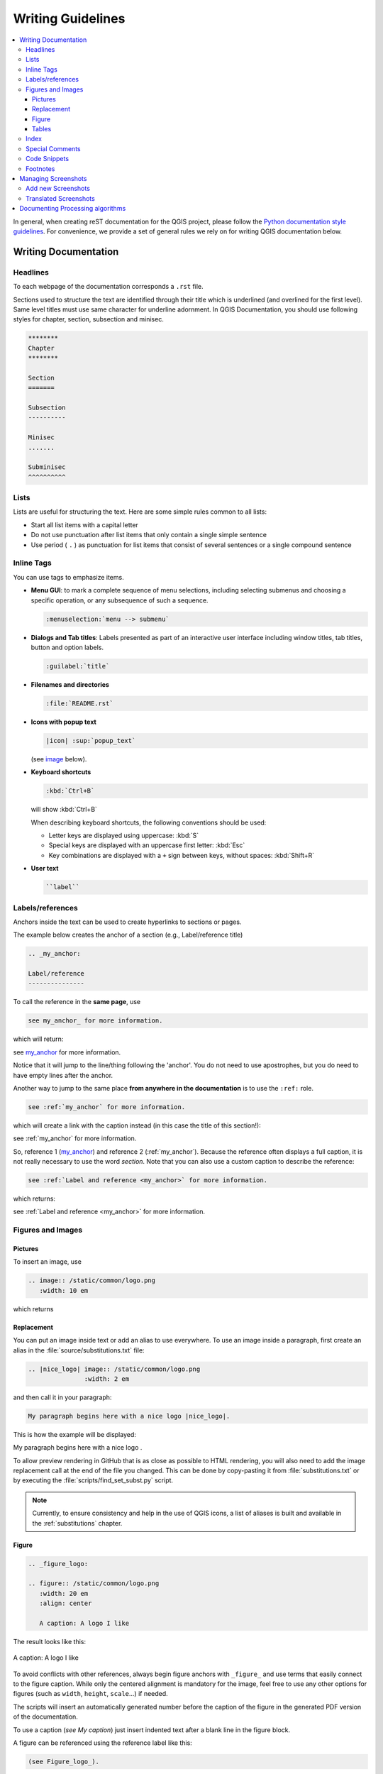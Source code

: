 .. _writing_doc_guidelines:

*************************
Writing Guidelines
*************************

.. contents::
   :local:

In general, when creating reST documentation for the QGIS project, please follow
the `Python documentation style guidelines <https://devguide.python.org/documenting/>`_.
For convenience, we provide a set of general rules we rely on for writing
QGIS documentation below.


Writing Documentation
=====================

Headlines
---------

To each webpage of the documentation corresponds a ``.rst`` file.

Sections used to structure the text are identified through their title which
is underlined (and overlined for the first level).
Same level titles must use same character for underline adornment.
In QGIS Documentation, you should use following styles for chapter,
section, subsection and minisec.

.. code-block:: rst

   ********
   Chapter
   ********

   Section
   =======

   Subsection
   ----------

   Minisec
   .......

   Subminisec
   ^^^^^^^^^^

Lists
-----

Lists are useful for structuring the text.  Here are some simple rules
common to all lists:

* Start all list items with a capital letter

* Do not use punctuation after list items that only contain a single simple
  sentence

* Use period ( ``.`` ) as punctuation for list items that consist of several
  sentences or a single compound sentence

Inline Tags
-----------

You can use tags to emphasize items.

* **Menu GUI**: to mark a complete sequence of menu selections,
  including selecting submenus and choosing a specific operation,
  or any subsequence of such a sequence.

  .. code-block:: rst

     :menuselection:`menu --> submenu`

* **Dialogs and Tab titles**: Labels presented as part of an interactive user
  interface including window titles, tab titles, button and option labels.

  .. code-block:: rst

     :guilabel:`title`

* **Filenames and directories**

  .. code-block:: rst

     :file:`README.rst`

* **Icons with popup text**

  .. code-block:: rst

     |icon| :sup:`popup_text`

  (see `image`_ below).

* **Keyboard shortcuts**

  .. code-block:: rst

     :kbd:`Ctrl+B`

  will show :kbd:`Ctrl+B`
  
  When describing keyboard shortcuts, the following conventions
  should be used:
  
  * Letter keys are displayed using uppercase: :kbd:`S`
  * Special keys are displayed with an uppercase first letter: :kbd:`Esc`
  * Key combinations are displayed with a ``+`` sign between keys,
    without spaces: :kbd:`Shift+R`

* **User text**

  .. code-block:: rst

     ``label``


.. _my_anchor:

Labels/references
-----------------

Anchors inside the text can be used to create hyperlinks to sections
or pages.

The example below creates the anchor of a section (e.g., Label/reference title)

.. code-block:: rst

   .. _my_anchor:

   Label/reference
   ---------------

To call the reference in the **same page**, use

.. code-block:: rst

   see my_anchor_ for more information.

which will return:

see my_anchor_ for more information.

Notice that it will jump to the line/thing following the 'anchor'.
You do not need to use apostrophes, but you do need to have empty lines
after the anchor.

Another way to jump to the same place **from anywhere in the
documentation** is to use the ``:ref:`` role.

.. code-block:: rst

   see :ref:`my_anchor` for more information.

which will create a link with the caption instead (in this case the
title of this section!):

see :ref:`my_anchor` for more information.

So, reference 1 (my_anchor_) and reference 2 (:ref:`my_anchor`).
Because the reference often displays a full caption, it is not really
necessary to use the word *section*.
Note that you can also use a custom caption to describe the reference:

.. code-block:: rst

   see :ref:`Label and reference <my_anchor>` for more information.

which returns:

see :ref:`Label and reference <my_anchor>` for more information.


.. _`image`:

Figures and Images
------------------


Pictures
........

To insert an image, use

.. code-block:: rst

   .. image:: /static/common/logo.png
      :width: 10 em

which returns

.. image:: /static/common/logo.png
    :width: 10 em

Replacement
...........

You can put an image inside text or add an alias to use everywhere. To use an image
inside a paragraph, first create an alias in the :file:`source/substitutions.txt`
file:


.. code-block:: rst

   .. |nice_logo| image:: /static/common/logo.png
                  :width: 2 em

and then call it in your paragraph:

.. code-block:: rst

   My paragraph begins here with a nice logo |nice_logo|.

This is how the example will be displayed:

.. |nice_logo| image:: /static/common/logo.png
               :width: 2 em

My paragraph begins here with a nice logo |nice_logo|.

To allow preview rendering in GitHub that is as close as possible
to HTML rendering, you will also need to add the image replacement
call at the end of the file you changed.
This can be done by copy-pasting it from
:file:`substitutions.txt` or by executing the :file:`scripts/find_set_subst.py`
script.

.. note::

   Currently, to ensure consistency and help in the use of QGIS icons,
   a list of aliases is built and available in the :ref:`substitutions` chapter.

Figure
......

.. code-block:: rst

   .. _figure_logo:

   .. figure:: /static/common/logo.png
      :width: 20 em
      :align: center

      A caption: A logo I like


The result looks like this:

.. _figure_logo:

.. figure:: /static/common/logo.png
   :width: 20 em
   :align: center

   A caption: A logo I like

To avoid conflicts with other references, always begin figure
anchors with ``_figure_`` and use terms that easily connect to the
figure caption. While only the centered alignment is mandatory for the image,
feel free to use any other options for figures (such as ``width``,
``height``, ``scale``...) if needed.

The scripts will insert an automatically generated number before the caption of
the figure in the generated PDF version of the documentation.

To use a caption (*see My caption*) just insert indented text after a blank line
in the figure block.

A figure can be referenced using the reference label like this:

.. code-block:: rst

   (see Figure_logo_).

It will show the anchor Figure_logo_. You can use uppercase if you want.
This mechanism can only be used in the same :file:`.rst` file.
From other :file:`.rst` files you can use ``:ref:`` for reference, but
keep in mind that this returns the full caption of the image.

.. code-block:: rst

   see :ref:`figure_logo`

returns:

see :ref:`figure_logo`


Tables
......

To create a simple table

.. code-block:: rst

   =======  =======  =======
   x        y        z
   =======  =======  =======
   1        2        3
   2        4
   =======  =======  =======

Use a ``\`` followed by an empty space to leave an empty space.

You can also use more complicated tables by drawing them using references and all

.. code-block:: rst

   .. _my_drawn_table:

   +---------------+--------------------+
   | Windows       | macOS              |
   +---------------+--------------------+
   | |win|         | |osx|              |
   +---------------+--------------------+
   | and of course not to forget |nix|  |
   +------------------------------------+

   My drawn table, mind you this is unfortunately not regarded as a caption

   You can reference it like this: my_drawn_table_.

The result:

.. _my_drawn_table:

+---------------+--------------------+
| Windows       | macOS              |
+---------------+--------------------+
| |win|         | |osx|              |
+---------------+--------------------+
| and of course not to forget |nix|  |
+------------------------------------+

My drawn table, mind you this is unfortunately not regarded as a caption

You can reference to it like this my_drawn_table_.

For even more complex tables, it is easier to use ``list-table``:

.. code-block:: rst

   .. list-table::
      :header-rows: 1
      :widths: 20 20 20 40
      :stub-columns: 0

      * - What
        - Purpose
        - Key word
        - Description
      * - **Test**
        - ``Useful test``
        - complexity
        - Geometry.  One of:

          * Point
          * Line


The result:

.. list-table::
   :header-rows: 1
   :widths: 20 20 20 40
   :stub-columns: 0

   * - What
     - Purpose
     - Key word
     - Description
   * - **Test**
     - ``Useful test``
     - complexity
     - Geometry.  One of:

       * Point
       * Line

Index
-----

An index is a handy way to help the reader find information in a document.
QGIS documentation provides some essential indices.
There are a few rules that help us provide a set of indices that are really
useful (coherent, consistent and really connected to each other):

* An index should be human readable, understandable and translatable; an index can
  be made from many words but you should avoid any unneeded ``_``, ``-``...
  characters to link them i.e., ``Loading layers`` instead of ``loading_layers``
  or ``loadingLayers``.
* Capitalize only the first letter of the index unless the word has a
  particular spelling. E.g., ``Loading layers``,
  ``Atlas generation``, ``WMS``, ``pgsql2shp``.
* Keep an eye on the existing `Index list <https://docs.qgis.org/testing/en/genindex.html>`_
  in order to reuse the most convenient expression with the right spelling
  and avoid unnecessary duplicates.

Several index tags exist in RST. You can use the inline ``:index:`` tag
within normal text:

.. code-block:: rst

   QGIS allows to load several :index:`Vector formats` supported by GDAL/OGR ...

Or you can use the ``.. index::`` block-level markup which links to the
beginning of the next paragraph. Because of the rules mentioned above, it
is recommended to use the block-level tag:

.. code-block:: rst

   .. index:: WMS, WFS, Loading layers

It is also recommended to use index parameters such as ``single``, ``pair``
and ``see``, in order to build a more structured and interconnected index table.
See `Index generating <https://www.sphinx-doc.org/en/master/usage/restructuredtext/directives.html#index-generating-markup>`_
for more information on index creation.


Special Comments
----------------

Sometimes, you may want to emphasize some points of the description, either to
warn, remind or give some hints to the user. In QGIS Documentation, we use reST
special directives such as ``.. warning::``, ``.. seealso::`, ``.. note::`` and ``.. tip::``.
These directives generate frames that highlight your comments. See `Paragraph Level markup
<https://www.sphinx-doc.org/en/master/usage/restructuredtext/directives.html#paragraph-level-markup>`_
for more information.
A clear and appropriate title is required for both warnings and tips.

.. code-block:: rst

 .. tip:: **Always use a meaningful title for tips**

    Begin tips with a title that summarizes what it is about. This helps
    users to quickly overview the message you want to give them, and
    decide on its relevance.


Code Snippets
-------------

You may also want to give examples and insert code snippets. In this case,
write the comment below a line with the ``::`` directive inserted.  For
a better rendering, especially to apply color highlighting to code according
to its language, use the code-block directive, e.g. ``.. code-block:: xml``.
More details at
`Showing code <https://www.sphinx-doc.org/en/master/usage/restructuredtext/directives.html#showing-code-examples>`_.

.. note::

   While texts in note, tip and warning frames are translatable, be aware that
   code block frames do not allow translation. So avoid comments not related to
   the code and keep comments as short as possible.

Footnotes
---------

Please note: Footnotes are not recognized by any translation software and
it is also not converted to pdf format properly.
So, if possible, don't use footnotes within any documentation.

This is for creating a footnote (showing as example [1]_)

.. code-block:: rst

   blabla [1]_

Which will point to:

.. [1] Updates of core plugins


Managing Screenshots
====================

Add new Screenshots
-------------------

Here are some hints to create new, nice looking screenshots.
The images should be placed in an image (:file:`img/`) folder that
is located in the same folder as the referencing :file:`.rst` file.

* You can find some prepared QGIS-projects that are used to create screenshots
  in the :file:`./qgis-projects` folder of this repository.
  This makes it easier to reproduce screenshots for the next version of QGIS.
  These projects use the QGIS `Sample Data <https://qgis.org/downloads/data/>`_
  (aka Alaska Dataset), which should be placed in the same folder
  as the QGIS-Documentation Repository.
* Reduce the window to the minimal space needed to show the feature (taking the
  whole screen for a small modal window > overkill)
* The less clutter, the better (no need to activate all the toolbars)
* Don't resize them in an image editor; the size will be set into the :file:`.rst`
  files if necessary (downscaling the dimensions without properly upping the
  resolution > ugly)
* Cut the background
* Make the top corners transparent if the background is not white
* Set print size resolution to ``135 dpi`` (e.g. in Gimp set the print resolution
  :menuselection:`Image --> Print size` and save). This way, images will be at
  original size in html and at a good print resolution in the PDF.
  You can also use ImageMagick convert command to do a batch of images:

  .. code-block:: bash

    convert -units PixelsPerInch input.png -density 135 output.png

* Save them as :file:`.png` (to avoid :file:`.jpeg` artifacts)
* The screenshot should show the content according to what is described in the
  text

.. tip:: If you are on Ubuntu, you can use the following command to remove the
  global menu function and create smaller application screens with menus:
  
  .. code-block:: bash
  
    sudo apt autoremove appmenu-gtk appmenu-gtk3 appmenu-qt


Translated Screenshots
----------------------

Here are some additional hints for those that want to create screenshots for
a translated user guide.
Translated images should be placed in a :file:`img/<your_language>/` folder.

* Use the same filename as the english 'original' screenshot


Documenting Processing algorithms
=================================

If you want to write documentation for Processing algorithms, consider these
guidelines:

* Processing algorithm help files are part of QGIS User Guide, so use the same
  formatting as User Guide and other documentation.

* Each algorithm documentation should be placed in the corresponding **provider**
  folder and **group** file, e.g. the algorithm `Voronoi polygon` belongs to the
  `QGIS` provider and to the group `vectorgeometry`. So the correct file to add
  the description is: :file:`source/docs/user_manual/processing_algs/qgis/vectorgeometry.rst`.

  .. note:: Before starting to write the guide, check if the algorithm is already
     described. In this case, you can enhance the existing description.

* It is **extremely** important that each algorithm has an *anchor* that corresponds
  to the provider name + the unique name of the algorithm itself. This allows the
  Help button to open the Help page of the correct section. The anchor should be
  placed **above** the title, e.g. (see also the :ref:`my_anchor` section)::

    .. _qgisvoronoipolygons:

    Voronoi polygons
    ----------------

  To find out the algorithm name you can just hover the mouse on the algorithm in
  the Processing toolbox.
* Avoid using "This algorithm does this and that..." as the first sentence in the
  algorithm description. Try to use more general expressions like::
  
    Takes a point layer and generates a polygon layer containing the...

* Avoid describing what the algorithm does by replicating its name and please
  don't replicate the name of the parameter in the description of the parameter
  itself. For example if the algorithm is ``Voronoi polygon`` consider to describe
  the ``Input layer`` as ``Layer to calculate the polygon from``.
* Indicate in the description whether the algorithm has a default shortcut in
  QGIS or supports in-place editing.
* Add images! A picture is worth a thousand words! Use :file:`.png` format and follow the general
  guidelines for documentation (see the :ref:`image` section for more info).
  Put the image file in the correct folder, i.e. the :file:`img` folder next to
  the :file:`.rst` file you are editing.
* If necessary, add links in the "See also" section that provide additional information
  about the algorithm  (e.g., publications or web-pages).  Only add the "See also"
  section if there is really something to see. As a good practice, the "See also"
  section can be filled with links to similar algorithms.
* Give clear explanation for algorithm parameters and outputs: take inspiration
  from existing algorithms.
* Avoid duplicating detailed description of algorithm options. Add this information
  in the parameter description.
* Avoid adding information about the vector geometry type in the algorithm or parameter
  description, as this information is already available
  in the parameter descriptions.
* Add the default value of the parameter, e.g.::

    * - **Number of points**
      - ``NUMBER_OF_POINTS``
      - [number]

        Default: 1
      - Number of points to create

* Describe the *type* of input supported the parameters. There are several types
  available you can pick one from:

  ========================================  =========================  ====================
  Parameter/Output type                     Description                Visual indicator
  ========================================  =========================  ====================
  Point vector layer                        ``vector: point``          |pointLayer|
  Line vector layer                         ``vector: line``           |lineLayer|
  Polygon vector layer                      ``vector: polygon``        |polygonLayer|
  Generic vector layer                      ``vector: any``
  Vector field numeric                      ``tablefield: numeric``    |fieldFloat|
  Vector field string                       ``tablefield: string``     |fieldText|
  Vector field generic                      ``tablefield: any``
  Raster layer                              ``raster``                 |rasterLayer|
  Raster band                               ``raster band``
  HTML file                                 ``html``
  Table layer                               ``table``                  |tableLayer|
  Expression                                ``expression``             |expression|
  Point geometry                            ``coordinates``
  Extent                                    ``extent``
  CRS                                       ``crs``                    |setProjection|
  Enumeration                               ``enumeration``            |selectString|
  List                                      ``list``
  Number                                    ``number``                 |selectNumber|
  String                                    ``string``                 |inputText|
  Boolean                                   ``boolean``                |checkbox|
  Folder path                               ``folder``
  File                                      ``file``
  Matrix                                    ``matrix``
  Layer                                     ``layer``
  Same output type as input type            ``same as input``  
  ========================================  =========================  ====================

  |

* Study an existing and well documented algorithm, and copy
  all the useful layouts.
* When you are finished, just follow the guidelines described in :ref:`step_by_step`
  to commit your changes and make a Pull Request

Here is an example of an :ref:`existing algorithm <qgiscountpointsinpolygon>`
to help you with the layout and the description::

  .. _qgiscountpointsinpolygon:

  Count points in polygon
  -----------------------
  Takes a point and a polygon layer and counts the number of points from the
  point layer in each of the polygons of the polygon layer.
  A new polygon layer is generated, with the exact same content as the input polygon
  layer, but containing an additional field with the points count corresponding to
  each polygon.
  .. figure:: img/count_points_polygon.png
    :align: center
  
    The labels in the polygons show the point count
  
  An optional weight field can be used to assign weights to each point. Alternatively,
  a unique class field can be specified. If both options are used, the weight field
  will take precedence and the unique class field will be ignored.
  
  ``Default menu``: :menuselection:`Vector --> Analysis Tools`
  
  Parameters
  ..........
  
  .. list-table::
     :header-rows: 1
     :widths: 20 20 20 40
     :stub-columns: 0
  
     *  - Label
        - Name
        - Type
        - Description
     *  - **Polygons**
        - ``POLYGONS``
        - [vector: polygon]
        - Polygon layer whose features are associated with the count of
          points they contain
     *  - **Points**
        - ``POINTS``
        - [vector: point]
        - Point layer with features to count
     *  - **Weight field**
          
          Optional
        - ``WEIGHT``
        - [tablefield: numeric]
        - A field from the point layer.
          The count generated will be the sum of the weight field of the
          points contained by the polygon.
     *  - **Class field**
          
          Optional
        - ``CLASSFIELD``
        - [tablefield: any]
        - Points are classified based on the selected attribute and if
          several points with the same attribute value are within the
          polygon, only one of them is counted.
          The final count of the points in a polygon is, therefore, the
          count of different classes that are found in it.
     *  - **Count field name**
        - ``FIELD``
        - [string]
          
          Default: 'NUMPOINTS'
        - The name of the field to store the count of points
     *  - **Count**
        - ``OUTPUT``
        - [vector: polygon]
          
          Default: [Create temporary layer]
        - Specification of the output layer type (temporary, file,
          GeoPackage or PostGIS table).
          Encoding can also be specified.
  
  Outputs
  .......
  
  .. list-table::
     :header-rows: 1
     :widths: 20 20 20 40
     :stub-columns: 0
  
     *  - Label
        - Name
        - Type
        - Description
     *  - **Count**
        - ``OUTPUT``
        - [vector: polygon]
        - Resulting layer with the attribute table containing the
          new column with the points count


.. Substitutions definitions - AVOID EDITING PAST THIS LINE
   This will be automatically updated by the find_set_subst.py script.
   If you need to create a new substitution manually,
   please add it also to the substitutions.txt file in the
   source folder.

.. |checkbox| image:: /static/common/checkbox.png
   :width: 1.3em
.. |expression| image:: /static/common/mIconExpression.png
   :width: 1.5em
.. |fieldFloat| image:: /static/common/mIconFieldFloat.png
   :width: 1.5em
.. |fieldText| image:: /static/common/mIconFieldText.png
   :width: 1.5em
.. |inputText| image:: /static/common/inputtext.png
.. |lineLayer| image:: /static/common/mIconLineLayer.png
   :width: 1.5em
.. |nix| image:: /static/common/nix.png
   :width: 1em
.. |osx| image:: /static/common/osx.png
   :width: 1em
.. |pointLayer| image:: /static/common/mIconPointLayer.png
   :width: 1.5em
.. |polygonLayer| image:: /static/common/mIconPolygonLayer.png
   :width: 1.5em
.. |rasterLayer| image:: /static/common/mIconRasterLayer.png
   :width: 1.5em
.. |selectNumber| image:: /static/common/selectnumber.png
   :width: 2.8em
.. |selectString| image:: /static/common/selectstring.png
   :width: 2.5em
.. |setProjection| image:: /static/common/mActionSetProjection.png
   :width: 1.5em
.. |tableLayer| image:: /static/common/mIconTableLayer.png
   :width: 1.5em
.. |win| image:: /static/common/win.png
   :width: 1em
